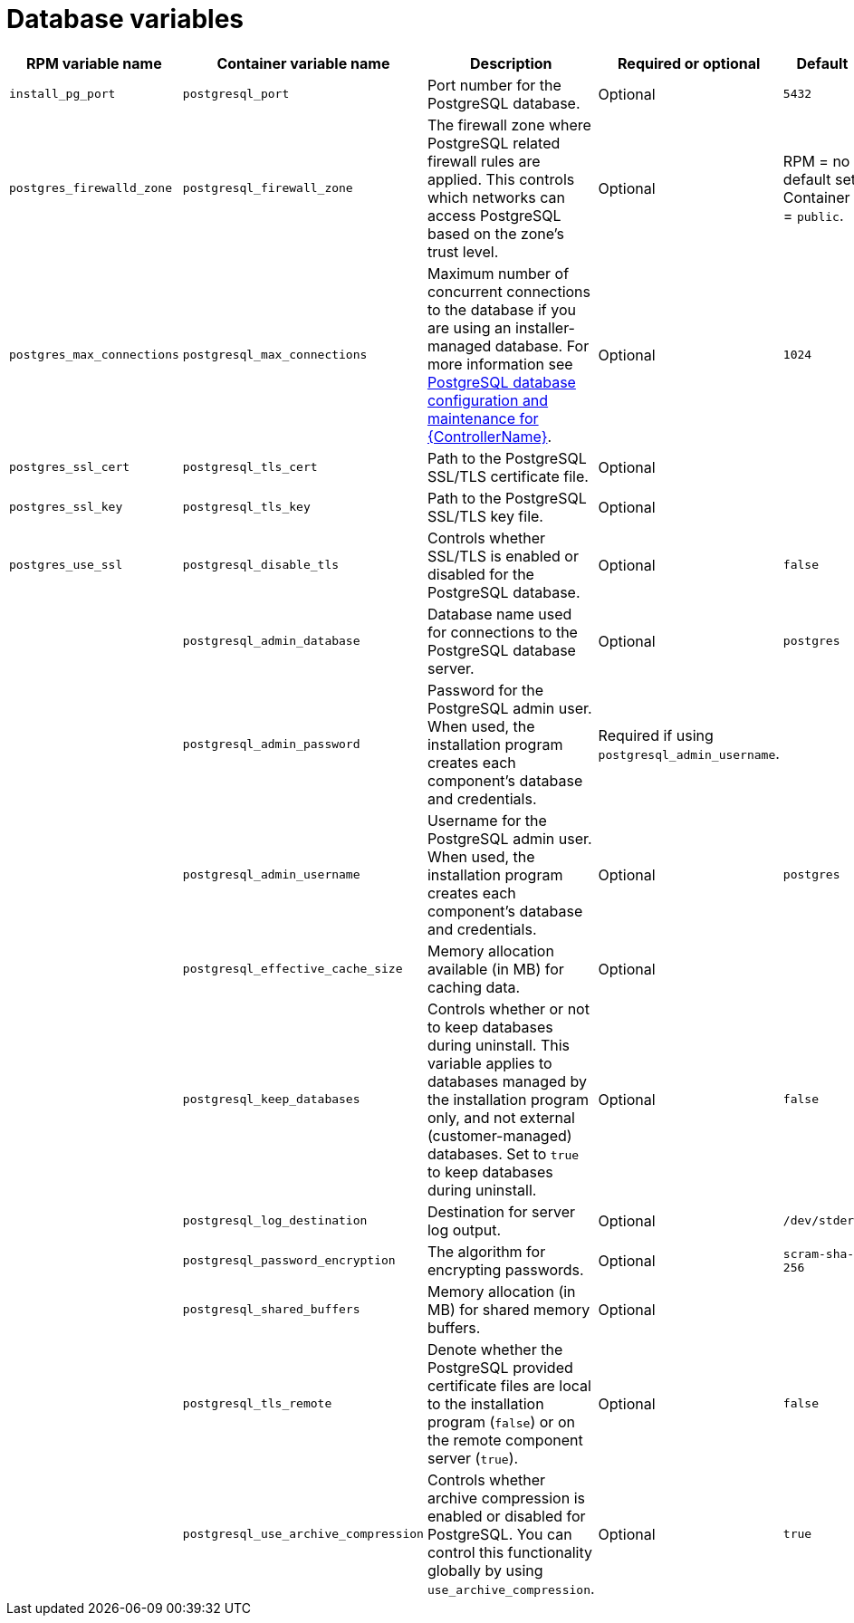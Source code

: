 :_mod-docs-content-type: REFERENCE

[id="database-variables"]

= Database variables

[cols="25%,25%,30%,10%,10%",options="header"]
|===
| RPM variable name | Container variable name | Description | Required or optional | Default

| `install_pg_port`
| `postgresql_port` 
| Port number for the PostgreSQL database.
| Optional
| `5432`

| `postgres_firewalld_zone` 
| `postgresql_firewall_zone` 
| The firewall zone where PostgreSQL related firewall rules are applied. This controls which networks can access PostgreSQL based on the zone's trust level.
| Optional
| RPM = no default set. Container = `public`.

| `postgres_max_connections` 
| `postgresql_max_connections` 
| Maximum number of concurrent connections to the database if you are using an installer-managed database. 
For more information see link:{URLControllerAdminGuide}/assembly-controller-improving-performance#ref-controller-database-settings[PostgreSQL database configuration and maintenance for {ControllerName}].
| Optional
| `1024`

| `postgres_ssl_cert` 
| `postgresql_tls_cert` 
| Path to the PostgreSQL SSL/TLS certificate file.
| Optional
|

| `postgres_ssl_key` 
| `postgresql_tls_key` 
| Path to the PostgreSQL SSL/TLS key file.
| Optional
|

| `postgres_use_ssl` 
| `postgresql_disable_tls` 
| Controls whether SSL/TLS is enabled or disabled for the PostgreSQL database.
| Optional
| `false`

| 
| `postgresql_admin_database`
| Database name used for connections to the PostgreSQL database server.
| Optional
| `postgres`

| 
| `postgresql_admin_password` 
| Password for the PostgreSQL admin user. 
When used, the installation program creates each component's database and credentials.
| Required if using `postgresql_admin_username`.
|

| 
| `postgresql_admin_username` 
|  Username for the PostgreSQL admin user. 
When used, the installation program creates each component's database and credentials.
| Optional
| `postgres`

| 
| `postgresql_effective_cache_size` 
| Memory allocation available (in MB) for caching data.
| Optional
|

| 
| `postgresql_keep_databases` 
| Controls whether or not to keep databases during uninstall. 
This variable applies to databases managed by the installation program only, and not external (customer-managed) databases. 
Set to `true` to keep databases during uninstall.
| Optional
| `false`

| 
| `postgresql_log_destination` 
| Destination for server log output.
| Optional
| `/dev/stderr`

| 
| `postgresql_password_encryption` 
| The algorithm for encrypting passwords.
| Optional
| `scram-sha-256`

| 
| `postgresql_shared_buffers` 
| Memory allocation (in MB) for shared memory buffers.
| Optional
|

| 
| `postgresql_tls_remote` 
| Denote whether the PostgreSQL provided certificate files are local to the installation program (`false`) or on the remote component server (`true`).
| Optional
| `false`

| 
| `postgresql_use_archive_compression`
| Controls whether archive compression is enabled or disabled for PostgreSQL. You can control this functionality globally by using `use_archive_compression`.
| Optional
| `true`

|===
